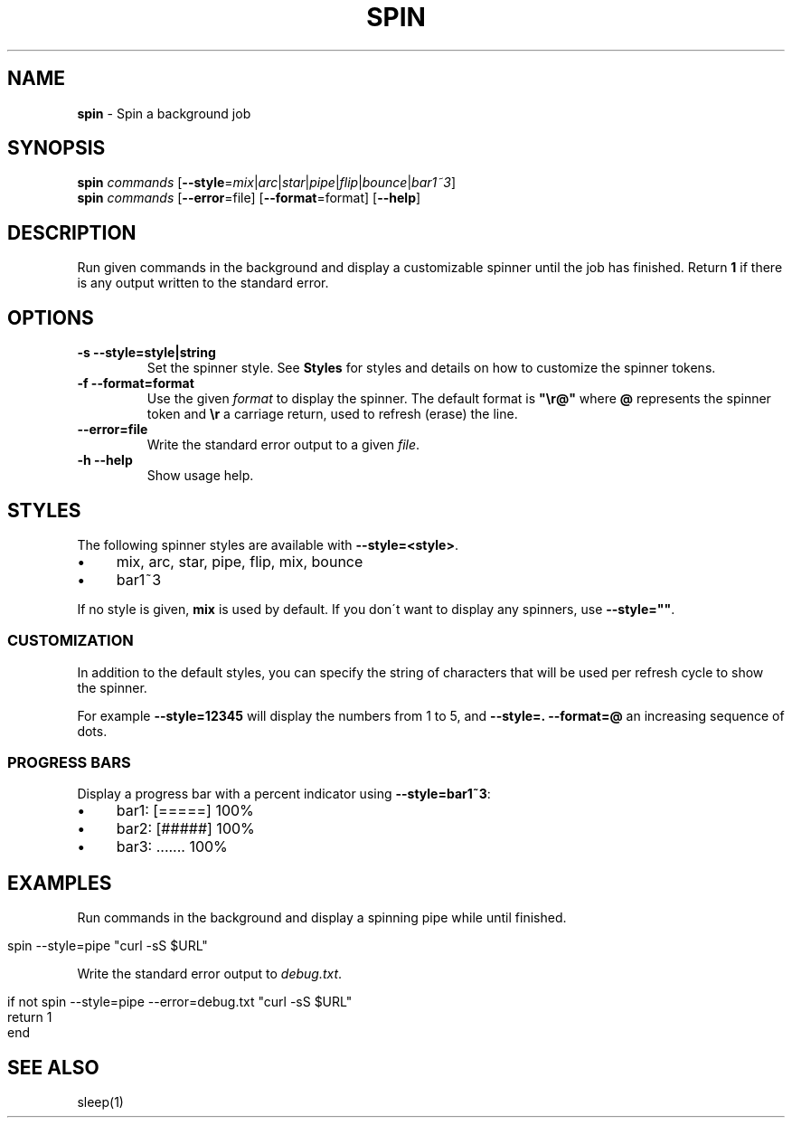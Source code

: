 .\" generated with Ronn/v0.7.3
.\" http://github.com/rtomayko/ronn/tree/0.7.3
.
.TH "SPIN" "1" "February 2016" "" "spin"
.
.SH "NAME"
\fBspin\fR \- Spin a background job
.
.SH "SYNOPSIS"
\fBspin\fR \fIcommands\fR [\fB\-\-style\fR=\fImix\fR|\fIarc\fR|\fIstar\fR|\fIpipe\fR|\fIflip\fR|\fIbounce\fR|\fIbar1~3\fR]
.
.br
\fBspin\fR \fIcommands\fR [\fB\-\-error\fR=file] [\fB\-\-format\fR=format] [\fB\-\-help\fR]
.
.SH "DESCRIPTION"
Run given commands in the background and display a customizable spinner until the job has finished\. Return \fB1\fR if there is any output written to the standard error\.
.
.SH "OPTIONS"
.
.TP
\fB\-s \-\-style=style|string\fR
Set the spinner style\. See \fBStyles\fR for styles and details on how to customize the spinner tokens\.
.
.TP
\fB\-f \-\-format=format\fR
Use the given \fIformat\fR to display the spinner\. The default format is \fB"\er@"\fR where \fB@\fR represents the spinner token and \fB\er\fR a carriage return, used to refresh (erase) the line\.
.
.TP
\fB\-\-error=file\fR
Write the standard error output to a given \fIfile\fR\.
.
.TP
\fB\-h \-\-help\fR
Show usage help\.
.
.SH "STYLES"
The following spinner styles are available with \fB\-\-style=<style>\fR\.
.
.IP "\(bu" 4
mix, arc, star, pipe, flip, mix, bounce
.
.IP "\(bu" 4
bar1~3
.
.IP "" 0
.
.P
If no style is given, \fBmix\fR is used by default\. If you don\'t want to display any spinners, use \fB\-\-style=""\fR\.
.
.SS "CUSTOMIZATION"
In addition to the default styles, you can specify the string of characters that will be used per refresh cycle to show the spinner\.
.
.P
For example \fB\-\-style=12345\fR will display the numbers from 1 to 5, and \fB\-\-style=\. \-\-format=@\fR an increasing sequence of dots\.
.
.SS "PROGRESS BARS"
Display a progress bar with a percent indicator using \fB\-\-style=bar1~3\fR:
.
.IP "\(bu" 4
bar1: [=====] 100%
.
.IP "\(bu" 4
bar2: [#####] 100%
.
.IP "\(bu" 4
bar3: \.\.\.\.\.\.\. 100%
.
.IP "" 0
.
.SH "EXAMPLES"
Run commands in the background and display a spinning pipe while until finished\.
.
.IP "" 4
.
.nf

spin \-\-style=pipe "curl \-sS $URL"
.
.fi
.
.IP "" 0
.
.P
Write the standard error output to \fIdebug\.txt\fR\.
.
.IP "" 4
.
.nf

if not spin \-\-style=pipe \-\-error=debug\.txt "curl \-sS $URL"
    return 1
end
.
.fi
.
.IP "" 0
.
.SH "SEE ALSO"
sleep(1)
.
.br

